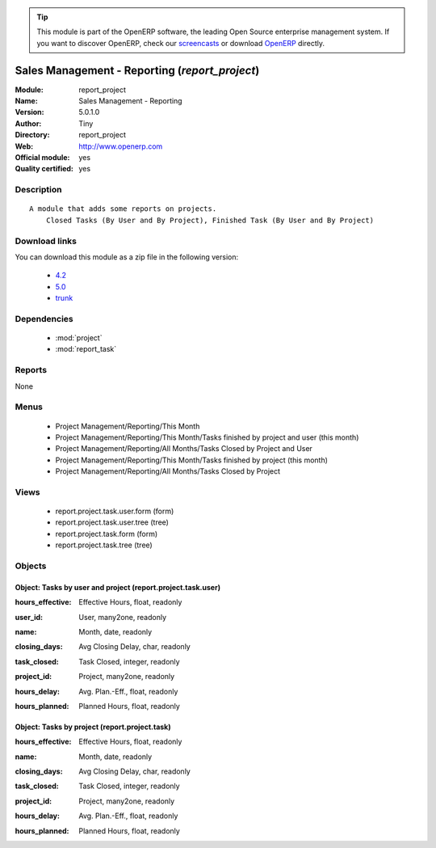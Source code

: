 
.. i18n: .. module:: report_project
.. i18n:     :synopsis: Sales Management - Reporting (Official, Quality Certified)
.. i18n:     :noindex:
.. i18n: .. 
..

.. module:: report_project
    :synopsis: Sales Management - Reporting (Official, Quality Certified)
    :noindex:
.. 

.. i18n: .. raw:: html
.. i18n: 
.. i18n:       <br />
.. i18n:     <link rel="stylesheet" href="../_static/hide_objects_in_sidebar.css" type="text/css" />
..

.. raw:: html

      <br />
    <link rel="stylesheet" href="../_static/hide_objects_in_sidebar.css" type="text/css" />

.. i18n: .. tip:: This module is part of the OpenERP software, the leading Open Source 
.. i18n:   enterprise management system. If you want to discover OpenERP, check our 
.. i18n:   `screencasts <http://openerp.tv>`_ or download 
.. i18n:   `OpenERP <http://openerp.com>`_ directly.
..

.. tip:: This module is part of the OpenERP software, the leading Open Source 
  enterprise management system. If you want to discover OpenERP, check our 
  `screencasts <http://openerp.tv>`_ or download 
  `OpenERP <http://openerp.com>`_ directly.

.. i18n: .. raw:: html
.. i18n: 
.. i18n:     <div class="js-kit-rating" title="" permalink="" standalone="yes" path="/report_project"></div>
.. i18n:     <script src="http://js-kit.com/ratings.js"></script>
..

.. raw:: html

    <div class="js-kit-rating" title="" permalink="" standalone="yes" path="/report_project"></div>
    <script src="http://js-kit.com/ratings.js"></script>

.. i18n: Sales Management - Reporting (*report_project*)
.. i18n: ===============================================
.. i18n: :Module: report_project
.. i18n: :Name: Sales Management - Reporting
.. i18n: :Version: 5.0.1.0
.. i18n: :Author: Tiny
.. i18n: :Directory: report_project
.. i18n: :Web: http://www.openerp.com
.. i18n: :Official module: yes
.. i18n: :Quality certified: yes
..

Sales Management - Reporting (*report_project*)
===============================================
:Module: report_project
:Name: Sales Management - Reporting
:Version: 5.0.1.0
:Author: Tiny
:Directory: report_project
:Web: http://www.openerp.com
:Official module: yes
:Quality certified: yes

.. i18n: Description
.. i18n: -----------
..

Description
-----------

.. i18n: ::
.. i18n: 
.. i18n:   A module that adds some reports on projects.
.. i18n:       Closed Tasks (By User and By Project), Finished Task (By User and By Project)
..

::

  A module that adds some reports on projects.
      Closed Tasks (By User and By Project), Finished Task (By User and By Project)

.. i18n: Download links
.. i18n: --------------
..

Download links
--------------

.. i18n: You can download this module as a zip file in the following version:
..

You can download this module as a zip file in the following version:

.. i18n:   * `4.2 <http://www.openerp.com/download/modules/4.2/report_project.zip>`_
.. i18n:   * `5.0 <http://www.openerp.com/download/modules/5.0/report_project.zip>`_
.. i18n:   * `trunk <http://www.openerp.com/download/modules/trunk/report_project.zip>`_
..

  * `4.2 <http://www.openerp.com/download/modules/4.2/report_project.zip>`_
  * `5.0 <http://www.openerp.com/download/modules/5.0/report_project.zip>`_
  * `trunk <http://www.openerp.com/download/modules/trunk/report_project.zip>`_

.. i18n: Dependencies
.. i18n: ------------
..

Dependencies
------------

.. i18n:  * :mod:`project`
.. i18n:  * :mod:`report_task`
..

 * :mod:`project`
 * :mod:`report_task`

.. i18n: Reports
.. i18n: -------
..

Reports
-------

.. i18n: None
..

None

.. i18n: Menus
.. i18n: -------
..

Menus
-------

.. i18n:  * Project Management/Reporting/This Month
.. i18n:  * Project Management/Reporting/This Month/Tasks finished by project and user (this month)
.. i18n:  * Project Management/Reporting/All Months/Tasks Closed by Project and User
.. i18n:  * Project Management/Reporting/This Month/Tasks finished by project (this month)
.. i18n:  * Project Management/Reporting/All Months/Tasks Closed by Project
..

 * Project Management/Reporting/This Month
 * Project Management/Reporting/This Month/Tasks finished by project and user (this month)
 * Project Management/Reporting/All Months/Tasks Closed by Project and User
 * Project Management/Reporting/This Month/Tasks finished by project (this month)
 * Project Management/Reporting/All Months/Tasks Closed by Project

.. i18n: Views
.. i18n: -----
..

Views
-----

.. i18n:  * report.project.task.user.form (form)
.. i18n:  * report.project.task.user.tree (tree)
.. i18n:  * report.project.task.form (form)
.. i18n:  * report.project.task.tree (tree)
..

 * report.project.task.user.form (form)
 * report.project.task.user.tree (tree)
 * report.project.task.form (form)
 * report.project.task.tree (tree)

.. i18n: Objects
.. i18n: -------
..

Objects
-------

.. i18n: Object: Tasks by user and project (report.project.task.user)
.. i18n: ############################################################
..

Object: Tasks by user and project (report.project.task.user)
############################################################

.. i18n: :hours_effective: Effective Hours, float, readonly
..

:hours_effective: Effective Hours, float, readonly

.. i18n: :user_id: User, many2one, readonly
..

:user_id: User, many2one, readonly

.. i18n: :name: Month, date, readonly
..

:name: Month, date, readonly

.. i18n: :closing_days: Avg Closing Delay, char, readonly
..

:closing_days: Avg Closing Delay, char, readonly

.. i18n: :task_closed: Task Closed, integer, readonly
..

:task_closed: Task Closed, integer, readonly

.. i18n: :project_id: Project, many2one, readonly
..

:project_id: Project, many2one, readonly

.. i18n: :hours_delay: Avg. Plan.-Eff., float, readonly
..

:hours_delay: Avg. Plan.-Eff., float, readonly

.. i18n: :hours_planned: Planned Hours, float, readonly
..

:hours_planned: Planned Hours, float, readonly

.. i18n: Object: Tasks by project (report.project.task)
.. i18n: ##############################################
..

Object: Tasks by project (report.project.task)
##############################################

.. i18n: :hours_effective: Effective Hours, float, readonly
..

:hours_effective: Effective Hours, float, readonly

.. i18n: :name: Month, date, readonly
..

:name: Month, date, readonly

.. i18n: :closing_days: Avg Closing Delay, char, readonly
..

:closing_days: Avg Closing Delay, char, readonly

.. i18n: :task_closed: Task Closed, integer, readonly
..

:task_closed: Task Closed, integer, readonly

.. i18n: :project_id: Project, many2one, readonly
..

:project_id: Project, many2one, readonly

.. i18n: :hours_delay: Avg. Plan.-Eff., float, readonly
..

:hours_delay: Avg. Plan.-Eff., float, readonly

.. i18n: :hours_planned: Planned Hours, float, readonly
..

:hours_planned: Planned Hours, float, readonly
